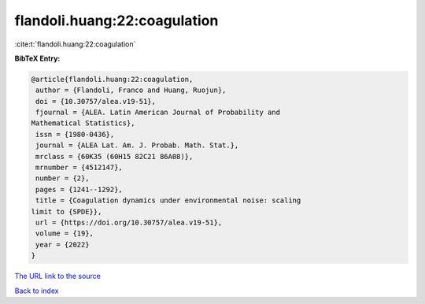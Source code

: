 flandoli.huang:22:coagulation
=============================

:cite:t:`flandoli.huang:22:coagulation`

**BibTeX Entry:**

.. code-block:: bibtex

   @article{flandoli.huang:22:coagulation,
    author = {Flandoli, Franco and Huang, Ruojun},
    doi = {10.30757/alea.v19-51},
    fjournal = {ALEA. Latin American Journal of Probability and
   Mathematical Statistics},
    issn = {1980-0436},
    journal = {ALEA Lat. Am. J. Probab. Math. Stat.},
    mrclass = {60K35 (60H15 82C21 86A08)},
    mrnumber = {4512147},
    number = {2},
    pages = {1241--1292},
    title = {Coagulation dynamics under environmental noise: scaling
   limit to {SPDE}},
    url = {https://doi.org/10.30757/alea.v19-51},
    volume = {19},
    year = {2022}
   }
`The URL link to the source <ttps://doi.org/10.30757/alea.v19-51}>`_


`Back to index <../By-Cite-Keys.html>`_
